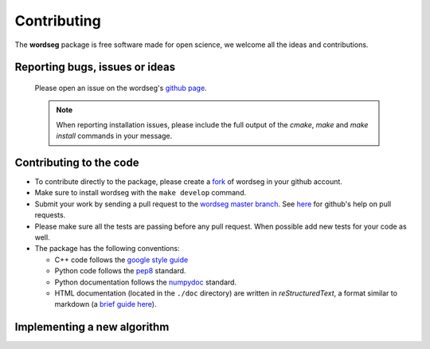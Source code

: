 .. _contributing:

Contributing
============

The **wordseg** package is free software made for open science, we
welcome all the ideas and contributions.

Reporting bugs, issues or ideas
-------------------------------

  Please open an issue on the wordseg's `github page
  <https://github.com/bootphon/wordseg/issues>`_.

  .. note::

     When reporting installation issues, please include the full
     output of the `cmake`, `make` and `make install` commands in your
     message.

Contributing to the code
------------------------

* To contribute directly to the package, please create a `fork
  <https://github.com/bootphon/wordseg/fork>`_ of wordseg in your
  github account.

* Make sure to install wordseg with the ``make develop`` command.

* Submit your work by sending a pull request to the `wordseg master
  branch <https://github.com/bootphon/wordseg/pulls>`_. See `here
  <https://help.github.com/articles/about-pull-requests/>`_ for
  github's help on pull requests.

* Please make sure all the tests are passing before any pull
  request. When possible add new tests for your code as well.

* The package has the following conventions:

  * C++ code follows the `google style guide`_
  * Python code follows the pep8_ standard.
  * Python documentation follows the numpydoc_ standard.
  * HTML documentation (located in the ``./doc`` directory) are
    written in *reStructuredText*, a format similar to markdown (a
    `brief guide here <http://www.sphinx-doc.org/en/stable/rest.html>`_).

Implementing a new algorithm
----------------------------

.. todo::

   Coming soon, for now open an issue.


.. _Sphinx: http://www.sphinx-doc.org
.. _pep8: http://www.python.org/dev/peps/pep-0008/
.. _numpydoc: https://github.com/numpy/numpy/blob/master/doc/HOWTO_DOCUMENT.rst.txt
.. _google style guide: https://google.github.io/styleguide/cppguide.html
